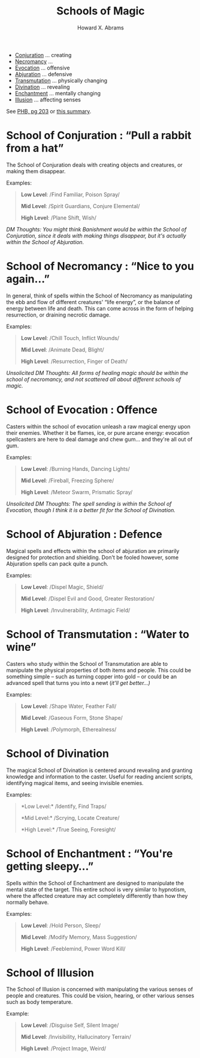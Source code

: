 #+TITLE:  Schools of Magic
#+AUTHOR: Howard X. Abrams
#+EMAIL:  howard.abrams@gmail.com
#+FILETAGS: :rpg:5e:dm-screen:

  - [[#conjuration][Conjuration]] ... creating
  - [[#necromancy][Necromancy]] ...
  - [[#evocation][Evocation]] ... offensive
  - [[#abjuration][Abjuration]] ... defensive
  - [[#transmutation][Transmutation]] ... physically changing
  - [[#divination][Divination]] ... revealing
  - [[#enchantment][Enchantment]] ... mentally changing
  - [[#illusion][Illusion]] ... affecting senses

See [[https://www.dndbeyond.com/sources/phb/spellcasting#AttackRolls][PHB, pg 203]] or [[https://thealpinedm.com/dnd-5e-schools-of-magic/][this summary]].

* *School of Conjuration* : “Pull a rabbit from a hat”
   :PROPERTIES:
   :CUSTOM_ID: conjuration
   :END:

The School of Conjuration deals with creating objects and creatures, or making them disappear. 

Examples:

#+begin_quote
  *Low Level*: /Find Familiar, Poison Spray/

  *Mid Level*: /Spirit Guardians, Conjure Elemental/

  *High Level*: /Plane Shift, Wish/
#+end_quote

/DM Thoughts: You might think Banishment would be within the School of Conjuration, since it deals with making things disappear, but it's actually within the School of Abjuration./

* *School of Necromancy* : “Nice to you again...”
   :PROPERTIES:
   :CUSTOM_ID: necromancy
   :END:

In general, think of spells within the School of Necromancy as manipulating the ebb and flow of different creatures' “life energy”, or the balance of energy between life and death. This can come across in the form of helping resurrection, or draining necrotic damage. 

Examples:

#+begin_quote
  *Low Level*: /Chill Touch, Inflict Wounds/

  *Mid Level*: /Animate Dead, Blight/

  *High Level*: /Resurrection, Finger of Death/
#+end_quote

/Unsolicited DM Thoughts: All forms of healing magic should be within the school of necromancy, and not scattered all about different schools of magic./

* *School of Evocation* : Offence
:PROPERTIES:
:CUSTOM_ID: evocation
:END:

Casters within the school of evocation unleash a raw magical energy upon their enemies. Whether it be flames, ice, or pure arcane energy: evocation spellcasters are here to deal damage and chew gum... and they're all out of gum. 

Examples:

#+begin_quote
  *Low Level*: /Burning Hands, Dancing Lights/

  *Mid Level*: /Fireball, Freezing Sphere/

  *High Level*: /Meteor Swarm, Prismatic Spray/
#+end_quote

/Unsolicited DM Thoughts: The spell sending is within the School of Evocation, though I think it is a better fit for the School of Divination./

* *School of Abjuration* : Defence
:PROPERTIES:
:CUSTOM_ID: abjuration
:END:

Magical spells and effects within the school of abjuration are primarily designed for protection and shielding. Don't be fooled however, some Abjuration spells can pack quite a punch.

Examples:

#+begin_quote
  *Low Level*: /Dispel Magic, Shield/

  *Mid Level*: /Dispel Evil and Good, Greater Restoration/

  *High Level*: /Invulnerability, Antimagic Field/
#+end_quote

* *School of Transmutation* : “Water to wine”
:PROPERTIES:
:CUSTOM_ID: transmutation
:END:

Casters who study within the School of Transmutation are able to manipulate the physical properties of both items and people. This could be something simple -- such as turning copper into gold -- or could be an advanced spell that turns you into a newt (/it'll get better...)/

Examples:

#+begin_quote
  *Low Level*: /Shape Water, Feather Fall/

  *Mid Level*: /Gaseous Form, Stone Shape/

  *High Level*: /Polymorph, Etherealness/
#+end_quote

* *School of Divination*
:PROPERTIES:
:CUSTOM_ID: divination
:END:

The magical School of Divination is centered around revealing and granting knowledge and information to the caster. Useful for reading ancient scripts, identifying magical items, and seeing invisible enemies. 

Examples:

#+begin_quote
  *Low Level:* /Identify, Find Traps/

  *Mid Level:* /Scrying, Locate Creature/

  *High Level:* /True Seeing, Foresight/
#+end_quote

* *School of Enchantment* : “You're getting sleepy...”
:PROPERTIES:
:CUSTOM_ID: enchantment
:END:

Spells within the School of Enchantment are designed to manipulate the mental state of the target. This entire school is very similar to hypnotism, where the affected creature may act completely differently than how they normally behave.

Examples:

#+begin_quote
  *Low Level*: /Hold Person, Sleep/

  *Mid Level*: /Modify Memory, Mass Suggestion/

  *High Level*: /Feeblemind, Power Word Kill/
#+end_quote

* *School of Illusion*
:PROPERTIES:
:CUSTOM_ID: illusion
:END:

The School of Illusion is concerned with manipulating the various senses of people and creatures. This could be vision, hearing, or other various senses such as body temperature. 

Example: 

#+begin_quote
  *Low Level*: /Disguise Self, Silent Image/

  *Mid Level*: /Invisibility, Hallucinatory Terrain/

  *High Level*: /Project Image, Weird/
#+end_quote


# Local Variables:
# eval: (narrow-to-region 120 663)
# End:
